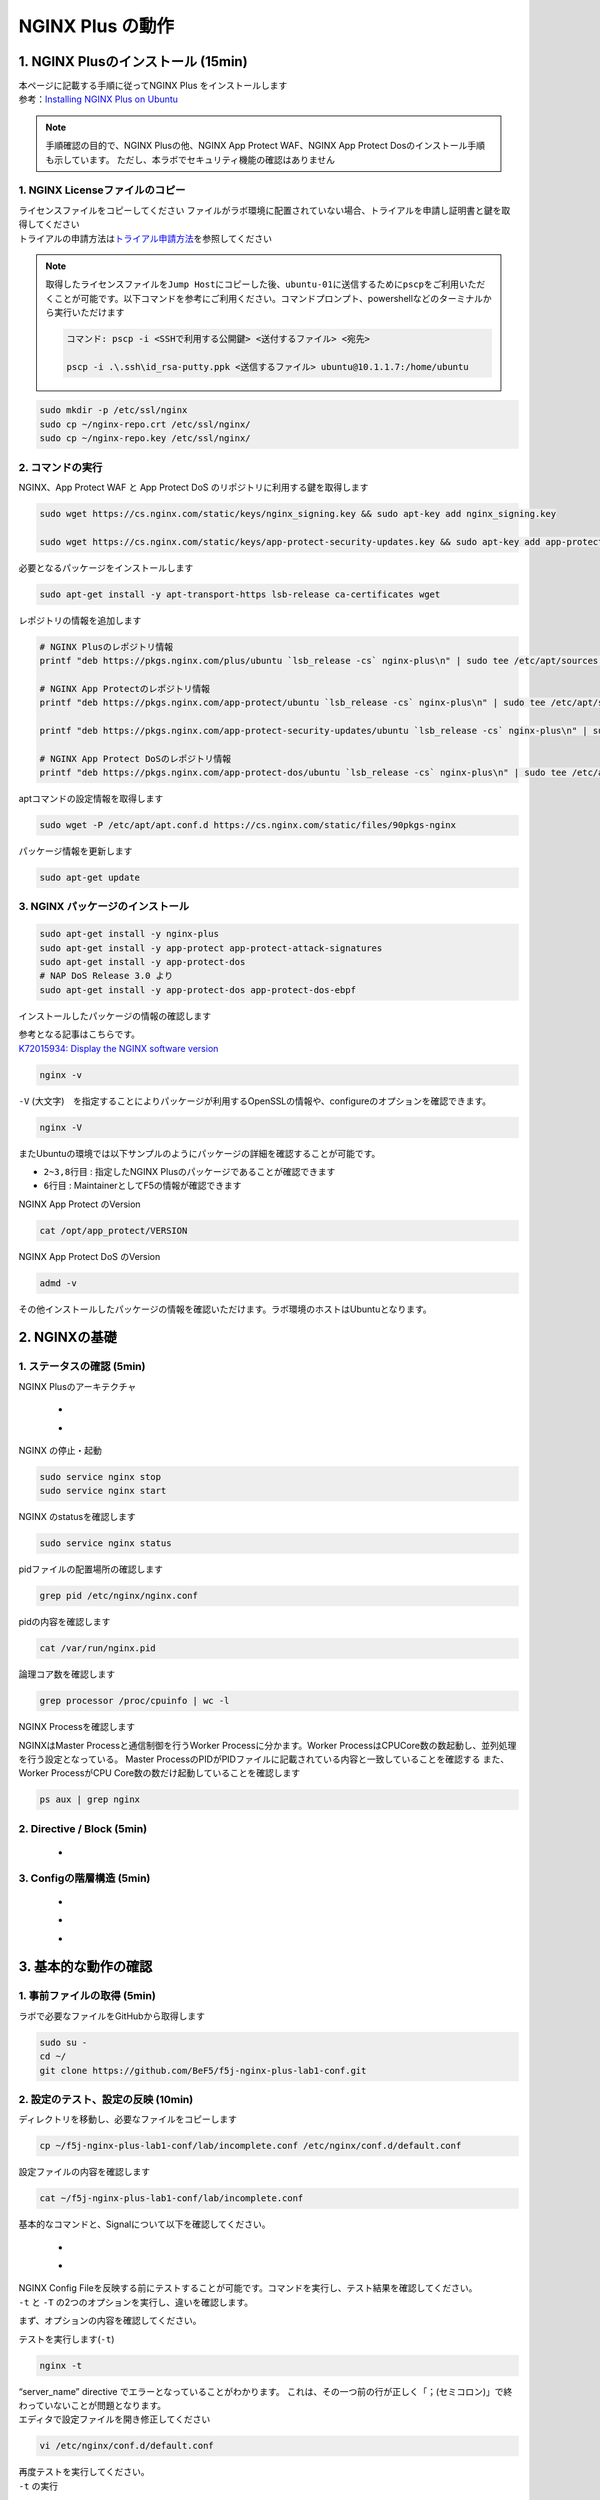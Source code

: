 
NGINX Plus の動作
=================

1. NGINX Plusのインストール (15min)
-----------------------------------

| 本ページに記載する手順に従ってNGINX Plus をインストールします
| 参考：\ `Installing NGINX Plus on Ubuntu <https://docs.nginx.com/nginx/admin-guide/installing-nginx/installing-nginx-plus/#installing-nginx-plus-on-ubuntu>`__

.. NOTE::
   手順確認の目的で、NGINX Plusの他、NGINX App Protect WAF、NGINX App
   Protect Dosのインストール手順も示しています。
   ただし、本ラボでセキュリティ機能の確認はありません

1. NGINX Licenseファイルのコピー
~~~~~~~~

| ライセンスファイルをコピーしてください
  ファイルがラボ環境に配置されていない場合、トライアルを申請し証明書と鍵を取得してください
| トライアルの申請方法は\ `トライアル申請方法 <http://f5j-nginx-plus-trial.readthedocs.io/>`__\ を参照してください

.. NOTE::
   取得したライセンスファイルを\ ``Jump Host``\ にコピーした後、\ ``ubuntu-01``\ に送信するために\ ``pscp``\ をご利用いただくことが可能です。以下コマンドを参考にご利用ください。コマンドプロンプト、powershellなどのターミナルから実行いただけます

   .. code-block:: bash

      コマンド: pscp -i <SSHで利用する公開鍵> <送付するファイル> <宛先>

      pscp -i .\.ssh\id_rsa-putty.ppk <送信するファイル> ubuntu@10.1.1.7:/home/ubuntu

.. code-block:: cmdin

   sudo mkdir -p /etc/ssl/nginx
   sudo cp ~/nginx-repo.crt /etc/ssl/nginx/
   sudo cp ~/nginx-repo.key /etc/ssl/nginx/

2. コマンドの実行
~~~~~~~~


NGINX、App Protect WAF と App Protect DoS
のリポジトリに利用する鍵を取得します

.. code-block:: cmdin

   sudo wget https://cs.nginx.com/static/keys/nginx_signing.key && sudo apt-key add nginx_signing.key

   sudo wget https://cs.nginx.com/static/keys/app-protect-security-updates.key && sudo apt-key add app-protect-security-updates.key

必要となるパッケージをインストールします

.. code-block:: cmdin

   sudo apt-get install -y apt-transport-https lsb-release ca-certificates wget

レポジトリの情報を追加します

.. code-block:: cmdin

   # NGINX Plusのレポジトリ情報
   printf "deb https://pkgs.nginx.com/plus/ubuntu `lsb_release -cs` nginx-plus\n" | sudo tee /etc/apt/sources.list.d/nginx-plus.list

   # NGINX App Protectのレポジトリ情報
   printf "deb https://pkgs.nginx.com/app-protect/ubuntu `lsb_release -cs` nginx-plus\n" | sudo tee /etc/apt/sources.list.d/nginx-app-protect.list

   printf "deb https://pkgs.nginx.com/app-protect-security-updates/ubuntu `lsb_release -cs` nginx-plus\n" | sudo tee -a /etc/apt/sources.list.d/nginx-app-protect.list

   # NGINX App Protect DoSのレポジトリ情報
   printf "deb https://pkgs.nginx.com/app-protect-dos/ubuntu `lsb_release -cs` nginx-plus\n" | sudo tee /etc/apt/sources.list.d/nginx-app-protect-dos.list

aptコマンドの設定情報を取得します

.. code-block:: cmdin

   sudo wget -P /etc/apt/apt.conf.d https://cs.nginx.com/static/files/90pkgs-nginx

パッケージ情報を更新します

.. code-block:: cmdin

   sudo apt-get update

3. NGINX パッケージのインストール
~~~~~~~~


.. code-block:: cmdin

   sudo apt-get install -y nginx-plus
   sudo apt-get install -y app-protect app-protect-attack-signatures
   sudo apt-get install -y app-protect-dos
   # NAP DoS Release 3.0 より
   sudo apt-get install -y app-protect-dos app-protect-dos-ebpf

インストールしたパッケージの情報の確認します

| 参考となる記事はこちらです。
| `K72015934: Display the NGINX software version <https://support.f5.com/csp/article/K72015934>`__

.. code-block:: cmdin

   nginx -v

.. code-block:: bash
  :caption: 実行結果サンプル
  :linenos:

  nginx version: nginx/1.23.4 (nginx-plus-r29)

``-V`` (大文字)　を指定することによりパッケージが利用するOpenSSLの情報や、configureのオプションを確認できます。

.. code-block:: cmdin

   nginx -V

.. code-block:: bash
  :caption: 実行結果サンプル
  :linenos:

  nginx version: nginx/1.23.4 (nginx-plus-r29)
  built by gcc 9.3.0 (Ubuntu 9.3.0-10ubuntu2)
  built with OpenSSL 1.1.1f  31 Mar 2020
  TLS SNI support enabled
  configure arguments: --prefix=/etc/nginx --sbin-path=/usr/sbin/nginx --modules-path=/usr/lib/nginx/modules --conf-path=/etc/nginx/nginx.conf --error-log-path=/var/log/nginx/error.log --http-log-path=/var/log/nginx/access.log --pid-path=/var/run/nginx.pid --lock-path=/var/run/nginx.lock --http-client-body-temp-path=/var/cache/nginx/client_temp --http-proxy-temp-path=/var/cache/nginx/proxy_temp --http-fastcgi-temp-path=/var/cache/nginx/fastcgi_temp --http-uwsgi-temp-path=/var/cache/nginx/uwsgi_temp --http-scgi-temp-path=/var/cache/nginx/scgi_temp --user=nginx --group=nginx --with-compat --with-file-aio --with-threads --with-http_addition_module --with-http_auth_request_module --with-http_dav_module --with-http_flv_module --with-http_gunzip_module --with-http_gzip_static_module --with-http_mp4_module --with-http_random_index_module --with-http_realip_module --with-http_secure_link_module --with-http_slice_module --with-http_ssl_module --with-http_stub_status_module --with-http_sub_module --with-http_v2_module --with-mail --with-mail_ssl_module --with-stream --with-stream_realip_module --with-stream_ssl_module --with-stream_ssl_preread_module --build=nginx-plus-r29 --with-http_auth_jwt_module --with-http_f4f_module --with-http_hls_module --with-http_proxy_protocol_vendor_module --with-http_session_log_module --with-stream_mqtt_filter_module --with-stream_mqtt_preread_module --with-stream_proxy_protocol_vendor_module --with-cc-opt='-g -O2 -fdebug-prefix-map=/data/builder/debuild/nginx-plus-1.23.4/debian/debuild-base/nginx-plus-1.23.4=. -fstack-protector-strong -Wformat -Werror=format-security -Wp,-D_FORTIFY_SOURCE=2 -fPIC' --with-ld-opt='-Wl,-Bsymbolic-functions -Wl,-z,relro -Wl,-z,now -Wl,--as-needed -pie'

またUbuntuの環境では以下サンプルのようにパッケージの詳細を確認することが可能です。

.. code-block:: bash
  :caption: 実行結果サンプル
  :linenos:

  # sudo apt show nginx-plus
  Package: nginx-plus
  Version: 29-1~focal
  Priority: optional
  Section: httpd
  Maintainer: NGINX Packaging <nginx-packaging@f5.com>
  Installed-Size: 6760 kB
  Provides: httpd, nginx, nginx-plus-r29
  Depends: libc6 (>= 2.28), libcrypt1 (>= 1:4.1.0), libpcre2-8-0 (>= 10.22), libssl1.1 (>= 1.1.1), zlib1g (>= 1:1.1.4), lsb-base (>= 3.0-6), adduser
  Conflicts: nginx, nginx-common, nginx-core
  Replaces: nginx, nginx-core, nginx-plus-debug
  Homepage: https://www.nginx.com/
  Download-Size: 3369 kB
  APT-Manual-Installed: yes
  APT-Sources: https://pkgs.nginx.com/plus/ubuntu focal/nginx-plus amd64 Packages
  Description: NGINX Plus, provided by Nginx, Inc.
   NGINX Plus extends NGINX open source to create an enterprise-grade
   Application Delivery Controller, Accelerator and Web Server. Enhanced
   features include: Layer 4 and Layer 7 load balancing with health checks,
   session persistence and on-the-fly configuration; Improved content caching;
   Enhanced status and monitoring information; Streaming media delivery.

- ``2~3,8行目`` : 指定したNGINX Plusのパッケージであることが確認できます
- ``6行目`` : MaintainerとしてF5の情報が確認できます

NGINX App Protect のVersion

.. code-block:: cmdin

   cat /opt/app_protect/VERSION

NGINX App Protect DoS のVersion

.. code-block:: cmdin

   admd -v

その他インストールしたパッケージの情報を確認いただけます。ラボ環境のホストはUbuntuとなります。

.. code-block:: bash
  :caption: 実行結果サンプル
  :linenos:

   # dpkg-query -l | grep nginx-plus
   ii  nginx-plus                         25-1~focal                            amd64        NGINX Plus, provided by Nginx, Inc.
   ii  nginx-plus-module-appprotect       25+3.671.0-1~focal                    amd64        NGINX Plus app protect dynamic module version 3.671.0
   ii  nginx-plus-module-appprotectdos    25+2.0.1-1~focal                      amd64        NGINX Plus appprotectdos dynamic module

.. code-block:: bash
  :caption: 実行結果サンプル
  :linenos:

   # dpkg-query -l | grep app-protect
   ii  app-protect                        28+4.2.0-1~focal                      amd64        App-Protect package for Nginx Plus, Includes all of the default files and examples. Nginx App Protect provides web application firewall (WAF) security protection for your web applications, including OWASP Top 10 attacks.
   ii  app-protect-attack-signatures      2023.01.09-1~focal                    amd64        Attack Signature Updates for App-Protect
   ii  app-protect-common                 10.179.0-1~focal                      amd64        NGINX App Protect
   ii  app-protect-compiler               10.179.0-1~focal                      amd64        Control-plane(aka CP) for waf-general debian
   ii  app-protect-dos                    28+3.1.7-1~focal                      amd64        Nginx DoS protection
   ii  app-protect-dos-ebpf               28+3.1.7-1~focal                      amd64        Nginx DoS protection
   ii  app-protect-engine                 10.179.0-1~focal                      amd64        NGINX App Protect
   ii  app-protect-plugin                 4.2.0-1~focal                         amd64        NGINX App Protect plugin
   ii  app-protect-threat-campaigns       2023.01.11-1~focal                    amd64        Threat Campaign Updates for App-Protect

2. NGINXの基礎
--------------

1. ステータスの確認 (5min)
~~~~~~~~

NGINX Plusのアーキテクチャ

   - .. image:: ./media/nginx_architecture.jpg
       :width: 400

   - .. image:: ./media/nginx_architecture2.jpg
       :width: 400


NGINX の停止・起動

.. code-block:: cmdin

   sudo service nginx stop
   sudo service nginx start

NGINX のstatusを確認します

.. code-block:: cmdin

   sudo service nginx status

.. code-block:: bash
  :caption: 実行結果サンプル
  :linenos:

   ● nginx.service - NGINX Plus - high performance web server
        Loaded: loaded (/lib/systemd/system/nginx.service; enabled; vendor preset: enabled)
        Active: active (running) since Mon 2021-11-22 10:12:55 UTC; 11s ago
          Docs: https://www.nginx.com/resources/
       Process: 9126 ExecStartPre=/usr/lib/nginx-plus/check-subscription (code=exited, status=0/SUCCESS)
       Process: 9146 ExecStart=/usr/sbin/nginx -c /etc/nginx/nginx.conf (code=exited, status=0/SUCCESS)
      Main PID: 9147 (nginx)
         Tasks: 3 (limit: 2327)
        Memory: 2.6M
        CGroup: /system.slice/nginx.service
                ├─9147 nginx: master process /usr/sbin/nginx -c /etc/nginx/nginx.conf
                ├─9148 nginx: worker process
                └─9149 nginx: worker process

   Nov 22 10:12:55 ip-10-1-1-7 systemd[1]: Starting NGINX Plus - high performance web server...
   Nov 22 10:12:55 ip-10-1-1-7 systemd[1]: nginx.service: Can't open PID file /run/nginx.pid (yet?) after start: Operation not permitted
   Nov 22 10:12:55 ip-10-1-1-7 systemd[1]: Started NGINX Plus - high performance web server.

pidファイルの配置場所の確認します

.. code-block:: cmdin

   grep pid /etc/nginx/nginx.conf

.. code-block:: bash
  :caption: 実行結果サンプル
  :linenos:

   pid        /var/run/nginx.pid;

pidの内容を確認します

.. code-block:: cmdin

   cat /var/run/nginx.pid

.. code-block:: bash
  :caption: 実行結果サンプル
  :linenos:

   9147

論理コア数を確認します

.. code-block:: cmdin

   grep processor /proc/cpuinfo | wc -l

.. code-block:: bash
  :caption: 実行結果サンプル
  :linenos:

   2

NGINX Processを確認します

NGINXはMaster Processと通信制御を行うWorker Processに分かます。Worker ProcessはCPUCore数の数起動し、並列処理を行う設定となっている。 Master ProcessのPIDがPIDファイルに記載されている内容と一致していることを確認する
また、Worker ProcessがCPU Core数の数だけ起動していることを確認します

.. code-block:: cmdin

   ps aux | grep nginx

.. code-block:: bash
  :caption: 実行結果サンプル
  :linenos:

   nginx       9122  0.0  0.0   2616   608 ?        Ss   10:12   0:00 /bin/sh -c usr/share/ts/bin/bd-socket-plugin tmm_count 4 proc_cpuinfo_cpu_mhz 2000000 total_xml_memory 307200000 total_umu_max_size 3129344 sys_max_account_id 1024 no_static_config 2>&1 >> /var/log/app_protect/bd-socket-plugin.log
   nginx       9123  0.3  3.0 385260 61592 ?        Sl   10:12   0:00 usr/share/ts/bin/bd-socket-plugin tmm_count 4 proc_cpuinfo_cpu_mhz 2000000 total_xml_memory 307200000 total_umu_max_size 3129344 sys_max_account_id 1024 no_static_config
   nginx       9125  0.0  0.0   2616   608 ?        Ss   10:12   0:00 /bin/sh -c /usr/bin/admd -d --log info 2>&1 > /var/log/adm/admd.log
   nginx       9127  0.5  2.5 799208 50732 ?        Sl   10:12   0:00 /usr/bin/admd -d --log info
   root        9147  0.0  0.0   9136   892 ?        Ss   10:12   0:00 nginx: master process /usr/sbin/nginx -c /etc/nginx/nginx.conf
   nginx       9148  0.0  0.1   9764  3528 ?        S    10:12   0:00 nginx: worker process
   nginx       9149  0.0  0.1   9764  3528 ?        S    10:12   0:00 nginx: worker process


2. Directive / Block (5min)
~~~~~~~~

   - .. image:: ./media/nginx_directive.jpg
       :width: 400


3. Configの階層構造 (5min)
~~~~~~~~

   - .. image:: ./media/nginx_directive2.jpg
       :width: 400

   - .. image:: ./media/nginx_directive3.jpg
       :width: 400

   - .. image:: ./media/nginx_directive4.jpg
       :width: 400

3. 基本的な動作の確認
---------------------


1.  事前ファイルの取得 (5min)
~~~~~~~~

ラボで必要なファイルをGitHubから取得します

.. code-block:: cmdin

   sudo su - 
   cd ~/
   git clone https://github.com/BeF5/f5j-nginx-plus-lab1-conf.git


2.  設定のテスト、設定の反映 (10min)
~~~~~~~~

ディレクトリを移動し、必要なファイルをコピーします

.. code-block:: cmdin

   cp ~/f5j-nginx-plus-lab1-conf/lab/incomplete.conf /etc/nginx/conf.d/default.conf

設定ファイルの内容を確認します

.. code-block:: cmdin

   cat ~/f5j-nginx-plus-lab1-conf/lab/incomplete.conf

.. code-block:: bash
  :caption: 実行結果サンプル
  :linenos:

   server {
       # you need to add ; at end of listen directive.
       listen       81
       server_name  localhost;
       location / {
           root   /usr/share/nginx/html;
           index  index.html index.htm;
       }
   }

基本的なコマンドと、Signalについて以下を確認してください。 

   - .. image:: ./media/nginx_command.jpg
       :width: 400

   - .. image:: ./media/nginx_command2.jpg
       :width: 400


| NGINX Config Fileを反映する前にテストすることが可能です。コマンドを実行し、テスト結果を確認してください。
| ``-t`` と ``-T`` の2つのオプションを実行し、違いを確認します。

まず、オプションの内容を確認してください。

.. code-block:: bash
  :caption: 実行結果サンプル
  :linenos:

   # nginx -h
   nginx version: nginx/1.21.3 (nginx-plus-r25)
   Usage: nginx [-?hvVtTq] [-s signal] [-p prefix]
                [-e filename] [-c filename] [-g directives]

   Options:
     -?,-h         : this help
     -v            : show version and exit
     -V            : show version and configure options then exit
     -t            : test configuration and exit
     -T            : test configuration, dump it and exit
     -q            : suppress non-error messages during configuration testing
     -s signal     : send signal to a master process: stop, quit, reopen, reload
     -p prefix     : set prefix path (default: /etc/nginx/)
     -e filename   : set error log file (default: /var/log/nginx/error.log)
     -c filename   : set configuration file (default: /etc/nginx/nginx.conf)
     -g directives : set global directives out of configuration file

テストを実行します(\ ``-t``)

.. code-block:: cmdin

   nginx -t


.. code-block:: bash
  :caption: 実行結果サンプル
  :linenos:

   nginx: [emerg] invalid parameter "server_name" in /etc/nginx/conf.d/default.conf:4
   nginx: configuration file /etc/nginx/nginx.conf test failed

| “server_name” directive でエラーとなっていることがわかります。
  これは、その一つ前の行が正しく「；(セミコロン)」で終わっていないことが問題となります。
| エディタで設定ファイルを開き修正してください

.. code-block:: cmdin

   vi /etc/nginx/conf.d/default.conf


.. code-block:: bash
  :caption: 実行結果サンプル
  :linenos:

   listen directiveの文末に ; を追加してください。
   ---
   [変更前]    listen       81
   [変更後]    listen       81;
   ---

| 再度テストを実行してください。
| ``-t`` の実行

.. code-block:: cmdin

   nginx -t

.. code-block:: bash
  :caption: 実行結果サンプル
  :linenos:

   nginx: the configuration file /etc/nginx/nginx.conf syntax is ok
   nginx: configuration file /etc/nginx/nginx.conf test is successful

``-T`` の実行

.. code-block:: cmdin

   nginx -T

.. code-block:: bash
  :caption: 実行結果サンプル
  :linenos:

   nginx: the configuration file /etc/nginx/nginx.conf syntax is ok
   nginx: configuration file /etc/nginx/nginx.conf test is successful
   # configuration file /etc/nginx/nginx.conf:

   user  nginx;
   worker_processes  auto;

   error_log  /var/log/nginx/error.log notice;
   pid        /var/run/nginx.pid;


   events {
       worker_connections  1024;
   }


   http {
       include       /etc/nginx/mime.types;
       default_type  application/octet-stream;

       log_format  main  '$remote_addr - $remote_user [$time_local] "$request" '
                         '$status $body_bytes_sent "$http_referer" '
                         '"$http_user_agent" "$http_x_forwarded_for"';

       access_log  /var/log/nginx/access.log  main;

       sendfile        on;
       #tcp_nopush     on;

       keepalive_timeout  65;

       #gzip  on;

       include /etc/nginx/conf.d/*.conf;
   }


   ※省略※
   # configuration file /etc/nginx/conf.d/default.conf:
   server {
       # you need to add ; at end of listen directive.
       listen       81;
       server_name  localhost;
       location / {
           root   /usr/share/nginx/html;
           index  index.html index.htm;
       }
   }

| 設定の読み込み、動作確認をします。
| 正しく Port 81 でListenしていることを確認してください

.. code-block:: cmdin

   nginx -s reload
   ss -anp | grep nginx | grep LISTEN


.. code-block:: bash
  :caption: 実行結果サンプル
  :linenos:

   tcp    LISTEN  0       511                                              0.0.0.0:81                                                0.0.0.0:*                      users:(("nginx",pid=9341,fd=12),("nginx",pid=9340,fd=12),("nginx",pid=9147,fd=12))

curlコマンドを実行します

.. code-block:: cmdin

   curl -s localhost:81 | grep title

.. code-block:: bash
  :caption: 実行結果サンプル
  :linenos:

   <title>Welcome to nginx!</title>

3.  設定の継承 (10min)
~~~~~~~~

ラボで使用するファイルをコピーします

.. code-block:: cmdin

  cp -r ~/f5j-nginx-plus-lab1-conf/html /etc/nginx/conf.d
  cp ~/f5j-nginx-plus-lab1-conf/lab/inheritance.conf /etc/nginx/conf.d/default.conf

| 設定ファイルの確認してください。
| 本設定では、indexがポイントとなります。

listen 80では、indexを個別に記述をしていません。 listen 8080では、
indexとして main.html を指定しています。 また、それぞれ root の記述方法が異なっています。

.. code-block:: cmdin

  cat ~/f5j-nginx-plus-lab1-conf/lab/inheritance.conf

.. code-block:: bash
  :caption: 実行結果サンプル
  :linenos:

   index index.html;
   server {
           listen 80;
           root conf.d/html;
   }
   server {
           listen 8080;
           root /etc/nginx/conf.d/html;
           index main.html;
   }

設定を反映し、これらがどのように動作するのか見てみましょう

.. code-block:: cmdin

   nginx -s reload
   ss -anp | grep nginx | grep LISTEN

.. code-block:: bash
  :caption: 実行結果サンプル
  :linenos:

   tcp    LISTEN  0       511                                              0.0.0.0:8080                                              0.0.0.0:*                      users:(("nginx",pid=9392,fd=9),("nginx",pid=9391,fd=9),("nginx",pid=9147,fd=9))
   tcp    LISTEN  0       511                                              0.0.0.0:80                                                0.0.0.0:*                      users:(("nginx",pid=9392,fd=8),("nginx",pid=9391,fd=8),("nginx",pid=9147,fd=8))

Port 80 に対し、curlコマンドを実行します

.. code-block:: cmdin

   curl -s localhost:80 | grep path

.. code-block:: bash
  :caption: 実行結果サンプル
  :linenos:

       <h2>path: html/index.html</h2>     

Port 8080 に対し、curlコマンドを実行します

.. code-block:: cmdin

   curl -s localhost:8080 | grep path


.. code-block:: bash
  :caption: 実行結果サンプル
  :linenos:

       <h2>path: html/main.html</h2>

4.  server directive (10min)
~~~~~~~~

NGINXが通信を待ち受ける動作について以下を確認してください

   - .. image:: ./media/nginx_server.jpg
       :width: 400

   - .. image:: ./media/nginx_server2.jpg
       :width: 400

ラボで使用するファイルをコピーします

.. code-block:: cmdin

   cp ~/f5j-nginx-plus-lab1-conf/lab/blank-defaultbehavior.conf /etc/nginx/conf.d/default.conf

設定内容を確認します

.. code-block:: cmdin

   cat ~/f5j-nginx-plus-lab1-conf/lab/blank-defaultbehavior.conf

.. code-block:: bash
  :caption: 実行結果サンプル
  :linenos:

   server {

   }

設定を反映します

.. code-block:: cmdin

   nginx -s reload
   ss -anp | grep nginx | grep LISTEN


.. code-block:: bash
  :caption: 実行結果サンプル
  :linenos:

   tcp    LISTEN  0       511                                              0.0.0.0:80                                                0.0.0.0:*                      users:(("nginx",pid=9445,fd=8),("nginx",pid=9444,fd=8),("nginx",pid=9147,fd=8))

| 設定が反映され、80でListenしていることが確認できます。
| curlコマンドで結果を確認します

.. code-block:: cmdin

   curl localhost:80


.. code-block:: bash
  :caption: 実行結果サンプル
  :linenos:

   <html>
   <head><title>404 Not Found</title></head>
   <body>
   <center><h1>404 Not Found</h1></center>
   <hr><center>nginx/1.21.3</center>
   </body>

| 404エラーとなりました。これはどこを参照しているのでしょうか。
| 各directiveのdefaultパラメータを確認してください

| `nginx.org : root
  directive <http://nginx.org/en/docs/http/ngx_http_core_module.html#root>`__
| `nginx.org : index
  directive <http://nginx.org/en/docs/http/ngx_http_index_module.html#index>`__
| `nginx.org : listen
  directive <http://nginx.org/en/docs/http/ngx_http_core_module.html#listen>`__

これらの内容より、server
directiveに設定を記述しない場合にも、defaultのパラメータで動作していることが確認できます。

それでは対象となるディレクトリにファイルをコピーします

.. code-block:: cmdin

  mkdir /etc/nginx/html
  cp /etc/nginx/conf.d/html/default-path_index.html /etc/nginx/html/index.html


| htmlファイルを配置しました。
| 設定ファイルに変更は加えておりませんので、再度curlコマンドで結果を確認します

.. code-block:: cmdin

   curl -s localhost:80 | grep default

.. code-block:: bash
  :caption: 実行結果サンプル
  :linenos:

       <h2>This is default html file path</h2>

今度は正しく結果が表示されました。
このようにdefaultパラメータの動作を確認できました

5.  listen directive (10min)
~~~~~~~~

| listen directiveを利用することにより、NGINXが待ち受けるIPアドレスやポート番号など指定することができます。
| 以下のような記述で意図した動作となるよう設定をします 

   - .. image:: ./media/nginx_listen.jpg
       :width: 400

   - .. image:: ./media/nginx_listen2.jpg
       :width: 400


ラボで使用するファイルをコピーします

.. code-block:: cmdin

   cp ~/f5j-nginx-plus-lab1-conf/lab/multi-listen.conf /etc/nginx/conf.d/default.conf

設定内容を確認し、反映します

.. code-block:: cmdin

   cat ~/f5j-nginx-plus-lab1-conf/lab/multi-listen.conf


.. code-block:: bash
  :caption: 実行結果サンプル
  :linenos:

   # server {
   #    ## no listen directive
   # }

   server {
       listen 127.0.0.1:8080;
   }

   server {
       listen 127.0.0.2;
   }

   server {
       listen 8081;
   }

   server {
       listen unix:/var/run/nginx.sock;
   }

設定を反映します

.. code-block:: cmdin

   service nginx restart

| 設定で指定したポート番号やソケットでListenしていることを確認してください。
| （正しく設定が読み込めない場合は、再度上記コマンドにて設定を読み込んでください)

ソケットが生成されていることを確認します

.. code-block:: cmdin

   ls /var/run/nginx.sock


.. code-block:: bash
  :caption: 実行結果サンプル
  :linenos:

   /var/run/nginx.sock

NGINXでListenしている内容を確認します

.. code-block:: cmdin

   ss -anp | grep nginx | grep LISTEN

.. code-block:: bash
  :caption: 実行結果サンプル
  :linenos:

   u_str LISTEN    0      511                                  /var/run/nginx.sock 60394                                                   * 0                      users:(("nginx",pid=9947,fd=9),("nginx",pid=9946,fd=9),("nginx",pid=9945,fd=9))
   tcp   LISTEN    0      511                                            127.0.0.2:80                                                0.0.0.0:*                      users:(("nginx",pid=9947,fd=7),("nginx",pid=9946,fd=7),("nginx",pid=9945,fd=7))
   tcp   LISTEN    0      511                                            127.0.0.1:8080                                              0.0.0.0:*                      users:(("nginx",pid=9947,fd=6),("nginx",pid=9946,fd=6),("nginx",pid=9945,fd=6))
   tcp   LISTEN    0      511                                              0.0.0.0:8081                                              0.0.0.0:*                      users:(("nginx",pid=9947,fd=8),("nginx",pid=9946,fd=8),("nginx",pid=9945,fd=8))

それぞれ Listen している内容に対して接続できることを確認してください

.. code-block:: cmdin

   curl -s 127.0.0.1:8080 | grep default

.. code-block:: bash
  :caption: 実行結果サンプル
  :linenos:

       <h2>This is default html file path</h2>

.. code-block:: cmdin

   curl -s 127.0.0.2:80 | grep default

.. code-block:: bash
  :caption: 実行結果サンプル
  :linenos:

       <h2>This is default html file path</h2>

.. code-block:: cmdin

   curl -s 127.0.0.1:8081 | grep default

.. code-block:: bash
  :caption: 実行結果サンプル
  :linenos:

       <h2>This is default html file path</h2>

.. code-block:: cmdin

   curl -s --unix-socket /var/run/nginx.sock http: | grep default

.. code-block:: bash
  :caption: 実行結果サンプル
  :linenos:

       <h2>This is default html file path</h2>

socketを削除し、NGINXが起動することを確認します

.. code-block:: cmdin

  rm /var/run/nginx.sock
  rm /etc/nginx/conf.d/default.conf
  service nginx restart

6.  server_name directive (10min)
~~~~~~~~

server_name directiveを利用することにより、待ち受けるFQDNを指定することが可能です。

ラボで使用するファイルをコピーします

.. code-block:: cmdin

   cp ~/f5j-nginx-plus-lab1-conf/lab/multi-server_name.conf /etc/nginx/conf.d/default.conf

設定内容を確認し、反映します

.. code-block:: cmdin

   cat ~/f5j-nginx-plus-lab1-conf/lab/multi-server_name.conf 

実行結果を確認します

.. code-block:: bash
  :caption: 実行結果サンプル
  :linenos:

   server {
       server_name example.com;
       return 200 "example.com\n";
   }

   server {
       server_name host1.example.com;
       return 200 "host1.example.com\n";
   }

   server {
           server_name www.example.*;
       return 200 "www.example.*\n";
   }
   server{
           server_name *.org;
       return 200 "*.org\n";
   }
   server {
           server_name *.example.org;
       return 200 "*.example.org\n";
   }

   server {
           listen 80;
           server_name ~^(www2|host2).*\.example\.com$;
      return 200 "~^(www2|host2).*\.example\.com\n";
   }
   server {
           listen 80;
           server_name ~^.*\.example\..*$;
       return 200 "~^.*\.example\..*\n";
   }
   server {
           listen 80;
           server_name ~^(host2|host3).*\.example\.com$;
       return 200 "~^(host2|host3).*\.example\.com\n";
   }

設定を反映します

.. code-block:: cmdin

   nginx -s reload

server_nameの処理順序は以下です

   .. image:: ./media/nginx_server_name.jpg
       :width: 400

以下のコマンドを実行し結果を確認します。
どのような処理が行われているか確認してください

完全一致する結果を確認します

.. code-block:: cmdin

   curl localhost -H 'Host:host1.example.com'

.. code-block:: bash
  :caption: 実行結果サンプル
  :linenos:

   host1.example.com

Wild Cardの前方一致する結果を確認します

.. code-block:: cmdin

   curl localhost -H 'Host:www.example.co.jp'

.. code-block:: bash
  :caption: 実行結果サンプル
  :linenos:

   www.example.*

正規表現のはじめに一致する結果を確認します

.. code-block:: cmdin
   
   curl localhost -H 'Host:host2.example.co.jp'

.. code-block:: bash
  :caption: 実行結果サンプル
  :linenos:

   ~^.*\.example\..*

.. code-block:: cmdin
   
   curl localhost -H 'Host:host2.example.com'

.. code-block:: bash
  :caption: 実行結果サンプル
  :linenos:

   ~^(www2|host2).*\.example\.com

7.  location directive (10min)
~~~~~~~~

ラボで使用するファイルをコピーします

.. code-block:: cmdin

   cp ~/f5j-nginx-plus-lab1-conf/lab/multi-location.conf /etc/nginx/conf.d/default.conf

設定内容を確認し、反映します

.. code-block:: cmdin

   cat ~/f5j-nginx-plus-lab1-conf/lab/multi-location.conf

.. code-block:: bash
  :caption: 実行結果サンプル
  :linenos:

   server {
      listen 80;
      location / {
         return 200 "LOCATION: / , URI: $request_uri, PORT: $server_port\n";
      }
      location ~* \.(php|html)$ {
         return 200 "LOCATION: ~* \.(php|html), URI: $request_uri, PORT: $server_port\n";
      }
      location ^~ /app1 {
         return 200 "LOCATION: ^~ /app1, URI: $request_uri, PORT: $server_port\n";
      }
      location ~* /app1/.*\.(php|html)$ {
         return 200 "LOCATION: ~* /app1/.*\.(php|html), URI: $request_uri, PORT: $server_port\n";
      }
      location = /app1/index.php {
              return 200 "LOCATION: = /app1/index.php, URI: $request_uri, PORT: $server_port\n";
      }
      location  /app2 {
         return 200 "LOCATION: /app2, URI: $request_uri, PORT: $server_port\n";
      }
      location ~* /app2/.*\.(php|html)$ {
         return 200 "LOCATION: ~* /app2/.*\.(php|html), URI: $request_uri, PORT: $server_port\n";
      }

   }

設定を反映します。

.. code-block:: cmdin

   nginx -s reload

locationの処理順序は以下となります。

   .. image:: ./media/nginx_location.jpg
       :width: 400


期待した結果となることを確認してください

前方一致する結果を確認

.. code-block:: cmdin

   curl http://localhost/app1/index.html

.. code-block:: bash
  :caption: 実行結果サンプル
  :linenos:

   LOCATION: ^~ /app1, URI: /app1/index.html, PORT: 80

正規表現で一致する結果を確認

.. code-block:: cmdin

   curl http://localhost/app2/index.html

.. code-block:: bash
  :caption: 実行結果サンプル
  :linenos:

   LOCATION: ~* \.(php|html), URI: /app2/index.html, PORT: 80

8.  Proxy (5min)
~~~~~~~~

   - .. image:: ./media/nginx_proxy.jpg
       :width: 400

   - .. image:: ./media/nginx_proxy2.jpg
       :width: 400

   - .. image:: ./media/nginx_proxy3.jpg
       :width: 400


ラボで使用するファイルをコピーします

.. code-block:: cmdin

   cp ~/f5j-nginx-plus-lab1-conf/lab/proxy.conf /etc/nginx/conf.d/default.conf

設定内容を確認し、反映します

.. code-block:: cmdin

   cat ~/f5j-nginx-plus-lab1-conf/lab/proxy.conf

.. code-block:: bash
  :caption: 実行結果サンプル
  :linenos:

   server {
       listen 80;
       location /app1 {
           proxy_pass http://backend1:81/otherapp;
       }
       location /app2 {
           proxy_pass http://backend1:81;
       }

   }

設定を反映します

.. code-block:: cmdin

   nginx -s reload

以下のコマンドを実行し結果を確認します。
どのような処理が行われているか確認してください。

.. code-block:: cmdin

   curl -s localhost/app1/usr1/index.php | jq .

.. code-block:: bash
  :caption: 実行結果サンプル
  :linenos:

   {
     "request_uri": "/otherapp/usr1/index.php",
     "server_addr": "10.1.1.8",
     "server_port": "81"
   }

.. code-block:: cmdin

   curl -s localhost/app2/usr1/index.php | jq .

.. code-block:: bash
  :caption: 実行結果サンプル
  :linenos:

   {
     "request_uri": "/app2/usr1/index.php",
     "server_addr": "10.1.1.8",
     "server_port": "81"
   }

9. Load Balancing (5min)
~~~~~~~~

   .. image:: ./media/nginx_lb.jpg
       :width: 400


ラボで使用するファイルをコピーします

.. code-block:: cmdin

  cp ~/f5j-nginx-plus-lab1-conf/lab/lb-weight.conf /etc/nginx/conf.d/default.conf
  cp ~/f5j-nginx-plus-lab1-conf/lab/lb-weight_plus_api.conf /etc/nginx/conf.d/plus_api.conf

設定内容を確認し、反映します

.. code-block:: cmdin

  cat ~/f5j-nginx-plus-lab1-conf/lab/lb-weight.conf

.. code-block:: bash
  :caption: 実行結果サンプル
  :linenos:

   upstream server_group {
       zone backend 64k;
       server backend1:81 weight=1;
       server backend2:82 weight=2;
   }
   server {
       listen 80;
       location / {
           proxy_pass http://server_group;
       }
   }

.. NOTE::
   API、APIを活用したDashboardの機能は ``NGINX Plus`` の機能となります。 ``NGINX OSS`` では利用できません。

.. code-block:: cmdin

  cat ~/f5j-nginx-plus-lab1-conf/lab/lb-weight_plus_api.conf

.. code-block:: bash
  :caption: 実行結果サンプル
  :linenos:

   server {
       listen 8888;
       access_log /var/log/nginx/mng_access.log;

       location /api {
           api write=on;
           # directives limiting access to the API
       }

       location = /dashboard.html {
           root   /usr/share/nginx/html;
       }

   }

設定を反映します

.. code-block:: cmdin

   nginx -s reload

作業を行うホストからブラウザでNGINX Plus Dashboardを開く場合、 ``ubuntu01``の接続はメニューより ``PLUS  DASHBOARD``をクリックしてください。
踏み台ホストから接続する場合、ブラウザで `http://10.1.1.7:8888/dashboard.html <http://10.1.1.7:8888/dashboard.html>`__ を開いてください

   .. image:: ./media/nginx_lb2.png
       :width: 400

以下コマンドを実行し、適切に分散されることを確認します。

.. code-block:: cmdin

   for i in {1..9}; do echo "==$i==" ; curl -s localhost | jq . ; sleep 1 ; done

.. code-block:: bash
  :caption: 実行結果サンプル
  :linenos:

   ==1==
   {
     "request_uri": "/",
     "server_addr": "10.1.1.8",
     "server_port": "82"
   }
   ※省略※
   ==9==
   {
     "request_uri": "/",
     "server_addr": "10.1.1.8",
     "server_port": "82"
   }

Dashboardの結果が適切なweightで分散されていることを確認してください。

10.  トラフィックの暗号化 (5min)
~~~~~~~~

   .. image:: ./media/nginx_ssl.jpg
       :width: 400

ラボで使用するファイルをコピーします

.. code-block:: cmdin

  cp -r ~/f5j-nginx-plus-lab1-conf/ssl /etc/nginx/conf.d
  cp ~/f5j-nginx-plus-lab1-conf/lab/ssl.conf /etc/nginx/conf.d/default.conf

設定内容を確認し、反映します

.. code-block:: cmdin

  cat ~/f5j-nginx-plus-lab1-conf/lab/ssl.conf

.. code-block:: bash
  :caption: 実行結果サンプル
  :linenos:

   server {
       listen 80;
           listen 443 ssl;
           ssl_certificate_key conf.d/ssl/nginx-ecc-p256.key;
           ssl_certificate conf.d/ssl/nginx-ecc-p256.pem;
           location / {
                   proxy_pass http://backend1:81;
           }
   }

設定を反映します

.. code-block:: cmdin

   nginx -s reload

以下のコマンドを実行し結果を確認します。

HTTPでのアクセスを確認

.. code-block:: cmdin

   curl -v http://localhost

.. code-block:: bash
  :caption: 実行結果サンプル
  :linenos:

   *   Trying 127.0.0.1:80...
   * TCP_NODELAY set
   * Connected to localhost (127.0.0.1) port 80 (#0)
   > GET / HTTP/1.1
   > Host: localhost
   > User-Agent: curl/7.68.0
   > Accept: */*
   >
   * Mark bundle as not supporting multiuse
   < HTTP/1.1 200 OK
   < Server: nginx/1.21.3
   < Date: Mon, 22 Nov 2021 15:05:35 GMT
   < Content-Type: application/octet-stream
   < Content-Length: 65
   < Connection: keep-alive
   <
   * Connection #0 to host localhost left intact
   { "request_uri": "/","server_addr":"10.1.1.8","server_port":"81"}

HTTPSでのアクセスを確認

.. code-block:: cmdin

   curl -kv https://localhost

.. code-block:: bash
  :caption: 実行結果サンプル
  :linenos:

   *   Trying 127.0.0.1:443...
   * TCP_NODELAY set
   * Connected to localhost (127.0.0.1) port 443 (#0)
   * ALPN, offering h2
   * ALPN, offering http/1.1
   * successfully set certificate verify locations:
   *   CAfile: /etc/ssl/certs/ca-certificates.crt
     CApath: /etc/ssl/certs
   * TLSv1.3 (OUT), TLS handshake, Client hello (1):
   * TLSv1.3 (IN), TLS handshake, Server hello (2):
   * TLSv1.2 (IN), TLS handshake, Certificate (11):
   * TLSv1.2 (IN), TLS handshake, Server key exchange (12):
   * TLSv1.2 (IN), TLS handshake, Server finished (14):
   * TLSv1.2 (OUT), TLS handshake, Client key exchange (16):
   * TLSv1.2 (OUT), TLS change cipher, Change cipher spec (1):
   * TLSv1.2 (OUT), TLS handshake, Finished (20):
   * TLSv1.2 (IN), TLS handshake, Finished (20):
   * SSL connection using TLSv1.2 / ECDHE-ECDSA-AES256-GCM-SHA384
   * ALPN, server accepted to use http/1.1
   * Server certificate:
   *  subject: CN=localhost
   *  start date: Mar 24 01:04:24 2021 GMT
   *  expire date: Apr 23 01:04:24 2021 GMT
   *  issuer: CN=localhost
   *  SSL certificate verify result: self signed certificate (18), continuing anyway.
   > GET / HTTP/1.1
   > Host: localhost
   > User-Agent: curl/7.68.0
   > Accept: */*
   >
   * Mark bundle as not supporting multiuse
   < HTTP/1.1 200 OK
   < Server: nginx/1.21.3
   < Date: Mon, 22 Nov 2021 15:05:49 GMT
   < Content-Type: application/octet-stream
   < Content-Length: 65
   < Connection: keep-alive
   <
   * Connection #0 to host localhost left intact
   { "request_uri": "/","server_addr":"10.1.1.8","server_port":"81"}

